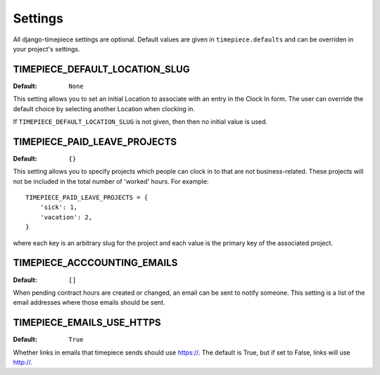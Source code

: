 Settings
========

All django-timepiece settings are optional. Default values are given in
``timepiece.defaults`` and can be overriden in your project's settings.

.. _TIMEPIECE_DEFAULT_LOCATION_SLUG:

TIMEPIECE_DEFAULT_LOCATION_SLUG
-------------------------------

:Default: ``None``

This setting allows you to set an initial Location to associate with an entry
in the Clock In form. The user can override the default choice by selecting
another Location when clocking in.

If ``TIMEPIECE_DEFAULT_LOCATION_SLUG`` is not given, then then no initial
value is used.

.. _TIMEPIECE_PAID_LEAVE_PROJECTS:

TIMEPIECE_PAID_LEAVE_PROJECTS
-----------------------------

:Default: ``{}``

This setting allows you to specify projects which people can clock in to that
are not business-related. These projects will not be included in the total
number of 'worked' hours.  For example::

    TIMEPIECE_PAID_LEAVE_PROJECTS = {
        'sick': 1,
        'vacation': 2,
    }

where each key is an arbitrary slug for the project and each value is the
primary key of the associated project.

TIMEPIECE_ACCCOUNTING_EMAILS
----------------------------

:Default: ``[]``

When pending contract hours are created or changed, an email can be sent
to notify someone. This setting is a list of the email addresses where those
emails should be sent.

TIMEPIECE_EMAILS_USE_HTTPS
--------------------------

:Default: ``True``

Whether links in emails that timepiece sends should use https://.  The
default is True, but if set to False, links will use http://.
